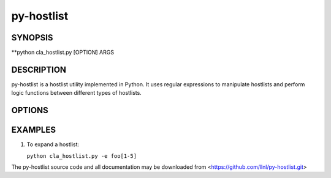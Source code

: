 py-hostlist
===========

SYNOPSIS
--------

**python cla_hostlist.py [OPTION] ARGS

DESCRIPTION
-----------

py-hostlist is a hostlist utility implemented in Python. It uses regular expressions to manipulate hostlists and perform logic functions between different types of hostlists.

OPTIONS
-------

.. option:: -h, --help

   Display this message.

.. option:: -q, --quiet

   Quiet output (exit non-zero if empty hostlist).

.. option:: -d, --delimiters

   Set output delimiter (default = ",").

.. option:: -c, --count

   Print the number of hosts.

.. option:: -s, --size

   Output at most N hosts (-N for last N hosts).

.. option:: -e, --expand

   Expand a compressed hostlist.

.. option:: -a, --abbreviate

   Compress an expanded hostlist.

.. option:: -t, --tighten

   Return a hostlist string.

.. option:: -m, --minus

   Subtract all HOSTLIST args from first HOSTLIST.

.. option:: -i, --intersection

   Intersection of all HOSTLIST args.

.. option:: -x, --exclude
   
   Exclude all HOSTLIST args from first HOSTLIST.

.. option:: -X, --xor

   Symmetric difference of all HOSTLIST args.

.. option:: -u, --union

   Union of all HOSTLIST arguments.

.. option:: -n, --nth

   Output the host at index N.

.. option:: -R, --remove

   Remove all occurences of NODE from HOSTLIST.

.. option:: -S, --sort
  
   Return a sorted HOSTLIST.

.. option:: -F, --find

   Output position of HOST in result HOSTLIST 

EXAMPLES
--------

1. To expand a hostlist:

   ``python cla_hostlist.py -e foo[1-5]``

The py-hostlist source code and all documentation may be downloaded from <https://github.com/llnl/py-hostlist.git>